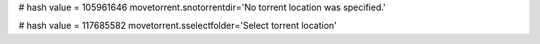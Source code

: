 
# hash value = 105961646
movetorrent.snotorrentdir='No torrent location was specified.'


# hash value = 117685582
movetorrent.sselectfolder='Select torrent location'

